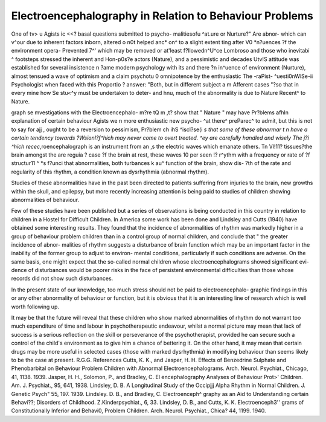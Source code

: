 Electroencephalography in Relation to Behaviour Problems
=========================================================

One of tv> u
Agists ic <<? basal questions submitted to psycho-
malitiesofu ^at.ure or Nurture?" Are abnor-
which can v^our due to inherent factors inborn,
altered o n0t helped anc* on^ to a slight extent
ting after V0 *n?uences ?f the environment opera-
Prevented 7^' which may be removed or at'least
f?llowedn^U^ce Lombroso and those who
inevitabi ^ footsteps stressed the inherent and
Hon-p0s?e actors (Nature), and a pessimistic and
decades Utv!S attitude was established for several
insistence n ?ame modern psychology with its
and there ?n in^uence of environment (Nurture),
almost tensued a wave of optimism and a claim
psychotu 0 omnipotence by the enthusiastic
The -raPist-
^uesti0nWlSe-ii Psychologist when faced with this
Proportio ? answer: "Both, but in different
subject a m Afferent cases "?so that in every
mine how Se stu<^y must be undertaken to deter-
and hnu, much of the abnormality is due to Nature
Recent^ to Nature.

graph se mvestigations with the Electroencephalo-
m?re tQ m ,t? show that " Nature " may have
Pr?blems afhln explanation of certain behaviour
Agists we n more enthusiastic new psycho-
^at there^ preParec^ to admit, but this is not to say
for ajj , ought to be a reversion to pessimism,
Pr?blem ch ihS ^iscl?se(i *s that some of these
abnormar t n have a certain tendency towards
?Wsionl?f^hich may never come to overt
treated. ^ey are carefully handled and wisely
The j?i
^hich recec*,roencephalograph is an instrument
from an ,s the electric waves which emanate
others. Tn Vl!11? tissues?the brain amongst the
are reguia ? case ?f the brain at rest, these waves
10 per seen !? r^ythm with a frequency or rate of
?f structur11 ^ *s f?unci that abnormalities, both
turbances k au^ function of the brain, show dis-
?th of the rate and regularity of this
rhythm, a condition known as dysrhythmia (abnormal
rhythm).

Studies of these abnormalities have in the past
been directed to patients suffering from injuries to
the brain, new growths within the skull, and epilepsy,
but more recently increasing attention is being paid
to studies of children showing abnormalities of
behaviour.

Few of these studies have been published but a
series of observations is being conducted in this
country in relation to children in a Hostel for
Difficult Children. In America some work has been
done and Lindsley and Cutts (1940) have obtained
some interesting results. They found that the
incidence of abnormalities of rhythm was markedly
higher in a group of behaviour problem children
than in a control group of normal children, and
conclude that " the greater incidence of abnor-
malities of rhythm suggests a disturbance of brain
function which may be an important factor in the
inability of the former group to adjust to environ-
mental conditions, particularly if such conditions
are adverse. On the same basis, one might
expect that the so-called normal children whose
electroencephalograms showed significant evi-
dence of disturbances would be poorer risks in
the face of persistent environmental difficulties
than those whose records did not show such
disturbances.

In the present state of our knowledge, too much
stress should not be paid to electroencephalo-
graphic findings in this or any other abnormality of
behaviour or function, but it is obvious that it is
an interesting line of research which is well worth
following up.

It may be that the future will reveal that these
children who show marked abnormalities of rhythm
do not warrant too much expenditure of time and
labour in psychotherapeutic endeavour, whilst a
normal picture may mean that lack of success is a
serious reflection on the skill or perseverance of the
psychotherapist, provided he can secure such a
control of the child's environment as to give him a
chance of bettering it. On the other hand, it may
mean that certain drugs may be more useful in
selected cases (those with marked dysrhythmia) in
modifying behaviour than seems likely to be the
case at present.
R.G.G.
References
Cutts, K. K., and Jasper, H. H. Effects of Benzedrine
Sulphate and Phenobarbital on Behaviour Problem
Children with Abnormal Electroencephalograms. Arch.
Neurol. Psychiat., Chicago, 41, 1138. 1939.
Jasper, H. H., Solomon, P., and Bradley, C. El
encephalography Analyses of Behaviour Prot>'
Children. Am. J. Psychiat., 95, 641, 1938.
Lindsley, D. B. A Longitudinal Study of the Occipjjj
Alpha Rhythm in Normal Children. J. Genetic Psych"
55, 197. 1939.
Lindsley. D. B., and Bradley, C. Electroenceph^
graphy as an Aid to Understanding certain Behavi??;
Disorders of Childhood. Z.Kinderpsychiat., 6, 33.
Lindsley, D. B., and Cutts, K. K. Electroenceph3''
grams of Constitutionally Inferior and Behavi0,
Problem Children. Arch. Neurol. Psychiat., Chica?
44, 1199. 1940.
